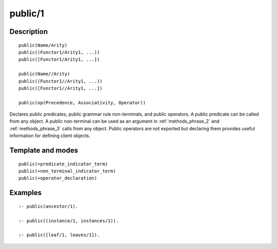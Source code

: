 
.. index:: public/1
.. _directives_public_1:

public/1
========

Description
-----------

::

   public(Name/Arity)
   public((Functor1/Arity1, ...))
   public([Functor1/Arity1, ...])

   public(Name//Arity)
   public((Functor1//Arity1, ...))
   public([Functor1//Arity1, ...])

   public(op(Precedence, Associativity, Operator))

Declares public predicates, public grammar rule non-terminals, and
public operators. A public predicate can be called from any object. A
public non-terminal can be used as an argument in
:ref:`methods_phrase_2` and
:ref:`methods_phrase_3` calls from any object.
Public operators are not exported but declaring them provides useful
information for defining client objects.

Template and modes
------------------

::

   public(+predicate_indicator_term)
   public(+non_terminal_indicator_term)
   public(+operator_declaration)

Examples
--------

::

   :- public(ancestor/1).

   :- public((instance/1, instances/1)).

   :- public([leaf/1, leaves/1]).

.. seealso::

   :ref:`directives_private_1`,
   :ref:`directives_protected_1`
